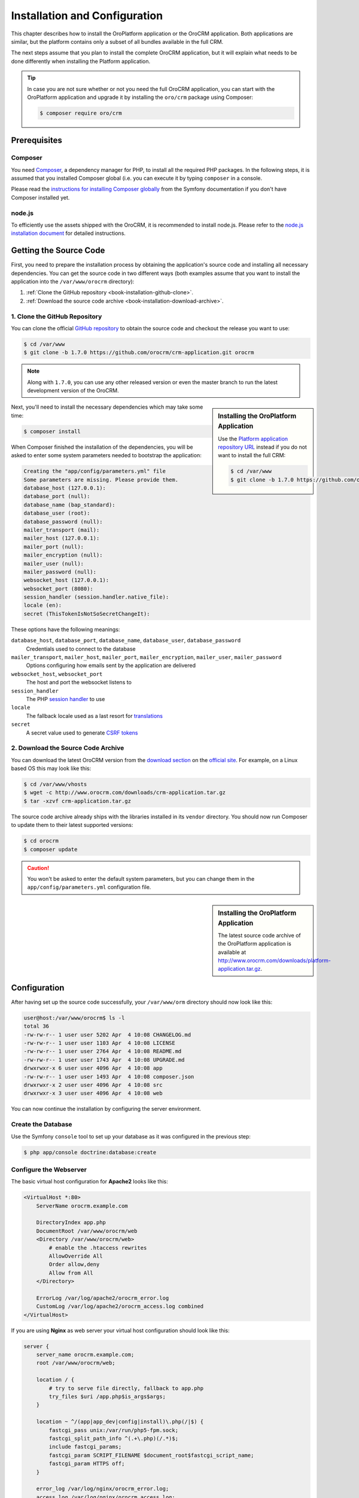 .. index::
    single: Installation
    single: OroCRM Application; Installation
    single: Platform Application; Installation

Installation and Configuration
==============================

This chapter describes how to install the OroPlatform application or the OroCRM application. Both
applications are similar, but the platform contains only a subset of all bundles available in the
full CRM.

The next steps assume that you plan to install the complete OroCRM application, but it will explain
what needs to be done differently when installing the Platform application.

.. seealso::

    If you are not sure if you want to install the full OroCRM application or just the OroPlatform
    application, please check the :doc:`the full list of all the bundles </bundles>` being
    available in the packages.

.. tip::

    In case you are not sure whether or not you need the full OroCRM application, you can start
    with the OroPlatform application and upgrade it by installing the ``oro/crm`` package using
    Composer:

    .. code-block:: bash

        $ composer require oro/crm

Prerequisites
-------------

Composer
~~~~~~~~

You need `Composer`_, a dependency manager for PHP, to install all the required PHP packages. In
the following steps, it is assumed that you installed Composer global (i.e. you can execute it by
typing ``composer`` in a console.

Please read the `instructions for installing Composer globally`_ from the Symfony documentation if
you don't have Composer installed yet.

.. seealso::

    If you want to learn more about Composer, please refer to `its documentation`_.

node.js
~~~~~~~

To efficiently use the assets shipped with the OroCRM, it is recommended to install node.js. Please
refer to the `node.js installation document`_ for detailed instructions.

Getting the Source Code
-----------------------

First, you need to prepare the installation process by obtaining the application's source code and
installing all necessary dependencies. You can get the source code in two different ways (both
examples assume that you want to install the application into the ``/var/www/orocrm`` directory):

#. :ref:`Clone the GitHub repository <book-installation-github-clone>`.
#. :ref:`Download the source code archive <book-installation-download-archive>`.

.. _book-installation-github-clone:

1. Clone the GitHub Repository
~~~~~~~~~~~~~~~~~~~~~~~~~~~~~~

You can clone the official `GitHub repository`_ to obtain the source code
and checkout the release you want to use:

.. code-block:: bash

    $ cd /var/www
    $ git clone -b 1.7.0 https://github.com/orocrm/crm-application.git orocrm

.. note::

    Along with ``1.7.0``, you can use any other released version or even the master branch to run
    the latest development version of the OroCRM.

.. sidebar:: Installing the OroPlatform Application

    Use the `Platform application repository URL`_ instead if you do not want to install the full
    CRM:

    .. code-block:: bash

        $ cd /var/www
        $ git clone -b 1.7.0 https://github.com/orocrm/platform-application.git orocrm

Next, you'll need to install the necessary dependencies which may take some time:

.. code-block:: bash

    $ composer install

When Composer finished the installation of the dependencies, you will be asked to enter some
system parameters needed to bootstrap the application:

.. code-block:: text

    Creating the "app/config/parameters.yml" file
    Some parameters are missing. Please provide them.
    database_host (127.0.0.1):
    database_port (null):
    database_name (bap_standard):
    database_user (root):
    database_password (null):
    mailer_transport (mail):
    mailer_host (127.0.0.1):
    mailer_port (null):
    mailer_encryption (null):
    mailer_user (null):
    mailer_password (null):
    websocket_host (127.0.0.1):
    websocket_port (8080):
    session_handler (session.handler.native_file):
    locale (en):
    secret (ThisTokenIsNotSoSecretChangeIt):

These options have the following meanings:

``database_host``, ``database_port``, ``database_name``, ``database_user``, ``database_password``
    Credentials used to connect to the database

``mailer_transport``, ``mailer_host``, ``mailer_port``, ``mailer_encryption``, ``mailer_user``, ``mailer_password``
    Options configuring how emails sent by the application are delivered

``websocket_host``, ``websocket_port``
    The host and port the websocket listens to

``session_handler``
    The PHP `session handler`_ to use

``locale``
    The fallback locale used as a last resort for `translations`_

``secret``
    A secret value used to generate `CSRF tokens`_

.. _book-installation-download-archive:

2. Download the Source Code Archive
~~~~~~~~~~~~~~~~~~~~~~~~~~~~~~~~~~~

You can download the latest OroCRM version from the `download section`_ on the `official site`_.
For example, on a Linux based OS this may look like this:

.. code-block:: bash

    $ cd /var/www/vhosts
    $ wget -c http://www.orocrm.com/downloads/crm-application.tar.gz
    $ tar -xzvf crm-application.tar.gz

The source code archive already ships with the libraries installed in its ``vendor`` directory. You
should now run Composer to update them to their latest supported versions:

.. code-block:: bash

    $ cd orocrm
    $ composer update

.. caution::

    You won't be asked to enter the default system parameters, but you
    can change them in the ``app/config/parameters.yml`` configuration
    file.

.. sidebar:: Installing the OroPlatform Application

    The latest source code archive of the OroPlatform application is available at
    http://www.orocrm.com/downloads/platform-application.tar.gz.

Configuration
-------------

After having set up the source code successfully, your ``/var/www/orm`` directory should now look
like this:

.. code-block:: bash

    user@host:/var/www/orocrm$ ls -l
    total 36
    -rw-rw-r-- 1 user user 5202 Apr  4 10:08 CHANGELOG.md
    -rw-rw-r-- 1 user user 1103 Apr  4 10:08 LICENSE
    -rw-rw-r-- 1 user user 2764 Apr  4 10:08 README.md
    -rw-rw-r-- 1 user user 1743 Apr  4 10:08 UPGRADE.md
    drwxrwxr-x 6 user user 4096 Apr  4 10:08 app
    -rw-rw-r-- 1 user user 1493 Apr  4 10:08 composer.json
    drwxrwxr-x 2 user user 4096 Apr  4 10:08 src
    drwxrwxr-x 3 user user 4096 Apr  4 10:08 web

You can now continue the installation by configuring the server environment.

.. _configure-the-database:

Create the Database
~~~~~~~~~~~~~~~~~~~

Use the Symfony ``console`` tool to set up your database as it was configured
in the previous step:

.. code-block:: bash

    $ php app/console doctrine:database:create

Configure the Webserver
~~~~~~~~~~~~~~~~~~~~~~~

The basic virtual host configuration for **Apache2** looks like this:

.. code-block:: apache

    <VirtualHost *:80>
        ServerName orocrm.example.com

        DirectoryIndex app.php
        DocumentRoot /var/www/orocrm/web
        <Directory /var/www/orocrm/web>
            # enable the .htaccess rewrites
            AllowOverride All
            Order allow,deny
            Allow from All
        </Directory>

        ErrorLog /var/log/apache2/orocrm_error.log
        CustomLog /var/log/apache2/orocrm_access.log combined
    </VirtualHost>

If you are using **Nginx** as web server your virtual host configuration should look like this:

.. code-block:: nginx

    server {
        server_name orocrm.example.com;
        root /var/www/orocrm/web;

        location / {
            # try to serve file directly, fallback to app.php
            try_files $uri /app.php$is_args$args;
        }

        location ~ ^/(app|app_dev|config|install)\.php(/|$) {
            fastcgi_pass unix:/var/run/php5-fpm.sock;
            fastcgi_split_path_info ^(.+\.php)(/.*)$;
            include fastcgi_params;
            fastcgi_param SCRIPT_FILENAME $document_root$fastcgi_script_name;
            fastcgi_param HTTPS off;
        }

        error_log /var/log/nginx/orocrm_error.log;
        access_log /var/log/nginx/orocrm_access.log;
    }

.. note::

    Depending on your PHP-FPM config, the ``fastcgi_pass`` can also be ``fastcgi_pass 127.0.0.1:9000``.

.. caution::

    Make sure to add the ``orocrm.example.com`` hostname to your DNS or ``hosts`` file. For
    example, your ``/etc/hosts`` file on a Linux system may look like this:

    .. code-block:: text

        127.0.0.1 orocrm.example.com

Make sure that the web server user has write permissions for the ``log`` directories of the
application. Read "`Setting up Permissions`_" in the official Symfony documentation for several
ways to configure the file permissions properly.

.. hint::

    Read the article "`Configuring a Web Server`_" in the `Symfony Cookbook`_
    for advanced configuration references.

.. sidebar:: Multiple PHP Versions

    When you have multiple PHP versions installed, you should configure which of these binaries the
    application will use when executing CLI commands:

    **Apache**

    When using Apache, use the ``SetEnv`` directive to set the value for the ``ORO_PHP_PATH``
    environment variable:

    .. code-block:: apache

        SetEnv ORO_PHP_PATH /usr/local/bin/php

    **Nginx**

    With Nginx, you have to use the ``fastcgi_param`` option to achieve the same:

    .. code-block:: nginx

        fastcgi_param ORO_PHP_PATH /usr/local/bin/php

The Installation
----------------

To finish the installation, you'll need to run the installation script which checks your system
requirements, performs migrations and sets up your database tables.

You can run the install script in two ways:

#. :ref:`Visit the installation wizard using a web browser <book-installation-wizard>`.
#. :ref:`Run the console installation command <book-installation-command>`.

.. _book-installation-wizard:

1. Using the Web Installation Wizard
~~~~~~~~~~~~~~~~~~~~~~~~~~~~~~~~~~~~

Use a browser to access the OroCRM Application installation wizard at
``http://orocrm.example.com/install.php`` and click *Begin installation*. The installation wizard
now checks your system configuration:

.. image:: /images/book/installation/wizard-1.png

Fix any issues and click refresh. When your system configuration meets the OroCRM requirements,
click *Next*. You will be guided to Step 2 where you'll specify your application configuration:

.. image:: /images/book/installation/wizard-2.png

Click *Next* and the installer will initialize your database. The list
of tasks being performed will be shown:

.. image:: /images/book/installation/wizard-3.png

On the last step, you'll provide your administrative data such as the
company name and administrative credentials:

.. image:: /images/book/installation/wizard-4.png

After clicking on *Install*, the installer finishes your setup:

.. image:: /images/book/installation/wizard-5.png

Congratulations! You have now successfully set up the OroCRM!

.. _book-installation-command:

2. Using the Installation Command
~~~~~~~~~~~~~~~~~~~~~~~~~~~~~~~~~

Use the ``oro:install`` console command can to trigger the installation
from the command line:

.. code-block:: bash

    $ php app/console oro:install

If you invoke the command without any argument, you will be asked to enter
values for certain configuration options. You can pass these values using
the appropriate command options:

======================== =======================================================
Option                   Description
======================== =======================================================
``--company-short-name`` Company short name
------------------------ -------------------------------------------------------
``--company-name``       Company name
------------------------ -------------------------------------------------------
``--user-name``          User name
------------------------ -------------------------------------------------------
``--user-email``         User email
------------------------ -------------------------------------------------------
``--user-firstname``     User first name
------------------------ -------------------------------------------------------
``--user-lastname``      User last name
------------------------ -------------------------------------------------------
``--user-password``      User password
------------------------ -------------------------------------------------------
``--force``              Force installation
------------------------ -------------------------------------------------------
``--sample-data``        Determines whether sample data need to be loaded or not
======================== =======================================================

.. note::

    The ``install`` command will report if you system configuration does not meet the requirements.
    You'll then need to fix them and run the command again.

.. tip::

    If you experience any problems finishing the installation, be sure to take a look at the
    ``app/logs/oro_install.log`` file.

.. tip::

    Normally, the installation process terminates if it detects an already-existing
    installation. Use the ``--force`` option to overwrite an existing installation,
    e.g. during your development process.

.. _the-installation-process:

.. sidebar:: The Installation Process

    Installation is a four step process:

    #. The system requirements are checked. The setup process terminates if any of the requirements
       are not fulfilled.
    #. The database and all caches are reset.
    #. Initial data (i.e. migrations, workflow defintions and fixture data) are loaded and
       executed.
    #. Assets are dumped, RequireJS is initialized.

Customizing the Installation Process
------------------------------------

You can customize the installation process in several ways:

#. :ref:`Execute custom migrations <execute-custom-migrations>`.

#. :ref:`Load custom data fixtures <load-custom-data-fixtures>`.

.. _execute-custom-migrations:

1. Execute Custom Migrations
~~~~~~~~~~~~~~~~~~~~~~~~~~~~

You can create your own migrations that can be executed during the installation.
A migration is a class which implements the
:class:`Oro\\Bundle\\MigrationBundle\\Migration\\Migration` interface:

.. code-block:: php
    :linenos:

    // src/Acme/DemoBundle/Migration/CustomMigration.php
    namespace Acme\DemoBundle\Migration;

    use Doctrine\DBAL\Schema\Schema;
    use Oro\Bundle\MigrationBundle\Migration\Migration;
    use Oro\Bundle\MigrationBundle\Migration\QueryBag;

    class CustomMigration implements Migration
    {
        public function up(Schema $schema, QueryBag $queries)
        {
            // ...
        }
    }

In the :method:`Oro\\Bundle\\MigrationBundle\\Migration\\Migration::up` method,
you can modify the database schema and/or add additional SQL queries that
are executed before and after schema changes.

The :class:`Oro\\Bundle\\MigrationBundle\\Migration\\Loader\\MigrationsLoader`
dispatches two events when migrations are being executed, ``oro_migration.pre_up``
and ``oro_migration.post_up``. You can listen to either event and register
your own migrations in your event listener. Use the
:method:`Oro\\Bundle\\MigrationBundle\\Event\\MigrationEvent::addMigration` method
of the passed event instance to register your custom migrations:

.. code-block:: php
    :linenos:

    // src/Acme/DemoBundle/EventListener/RegisterCustomMigrationListener.php
    namespace Acme\DemoBundle\EventListener;

    use Acme\DemoBundle\Migration\CustomMigration;
    use Oro\Bundle\MigrationBundle\Event\PostMigrationEvent;
    use Oro\Bundle\MigrationBundle\Event\PreMigrationEvent;

    class RegisterCustomMigrationListener
    {
        // listening to the oro_migration.pre_up event
        public function preUp(PreMigrationEvent $event)
        {
            $event->addMigration(new CustomMigration());
        }

        // listening to the oro_migration.post_up event
        public function postUp(PostMigrationEvent $event)
        {
            $event->addMigration(new CustomMigration());
        }
    }

.. tip::

    You can learn more about `custom event listeners`_ in the Symfony documentation.

Migrations registered in the ``oro_migration.pre_up`` event are executed
before the *main* migrations while migrations registered in the ``oro_migration.post_up``
event are executed after the *main* migrations have been processed.

.. _load-custom-data-fixtures:

2. Load Custom Data Fixtures
~~~~~~~~~~~~~~~~~~~~~~~~~~~~

To load your own data fixtures, you'll need to implement Doctrine's ``FixtureInterface``:

.. code-block:: php
    :linenos:

    // src/Acme/DemoBundle/Migrations/Data/ORM/CustomFixture.php
    namespace Acme\DemoBundle\Migrations\Data\ORM;

    use Doctrine\Common\DataFixtures\FixtureInterface;
    use Doctrine\Common\Persistence\ObjectManager;

    class CustomFixture implements FixtureInterface
    {
        public function load(ObjectManager $manager)
        {
            // ...
        }
    }

.. caution::

    Your data fixture classes must reside in the ``Migrations/Data/ORM`` sub-directory
    of your bundle to be loaded automatically during the installation.

.. tip::

    Read the `documentation`_ to learn more about the Doctrine Data Fixtures
    extension.

.. _`Composer`: http://getcomposer.org/
.. _`instructions for installing Composer globally`: http://symfony.com/doc/current/cookbook/composer.html
.. _`its documentation`: https://getcomposer.org/doc/
.. _`node.js installation document`: http://nodejs.org/download/
.. _`GitHub repository`: https://github.com/orocrm/crm-application
.. _`Platform application repository URL`: https://github.com/orocrm/platform-application
.. _`download section`: http://www.orocrm.com/download
.. _`official site`: http://www.orocrm.com/
.. _`session handler`: http://symfony.com/doc/current/components/http_foundation/session_configuration.html#save-handlers
.. _`translations`: http://symfony.com/doc/current/components/translation/introduction.html
.. _`CSRF tokens`: http://symfony.com/doc/current/cookbook/security/csrf_in_login_form.html
.. _`Setting up Permissions`: http://symfony.com/doc/current/book/installation.html#book-installation-permissions
.. _`Configuring a Web Server`: http://symfony.com/doc/current/cookbook/configuration/web_server_configuration.html
.. _`Symfony Cookbook`: http://symfony.com/doc/current/cookbook/index.html
.. _`custom event listeners`: http://symfony.com/doc/current/cookbook/service_container/event_listener.html
.. _`documentation`: https://github.com/doctrine/data-fixtures/blob/master/README.md
